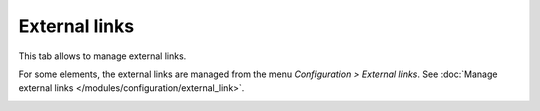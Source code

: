 External links
--------------

This tab allows to manage external links.

For some elements, the external links are managed from the menu `Configuration > External links`. See :doc:`Manage external links </modules/configuration/external_link>`.

.. image:: /modules/assets/images/links.png
   :alt: Links screen
   :align: center
